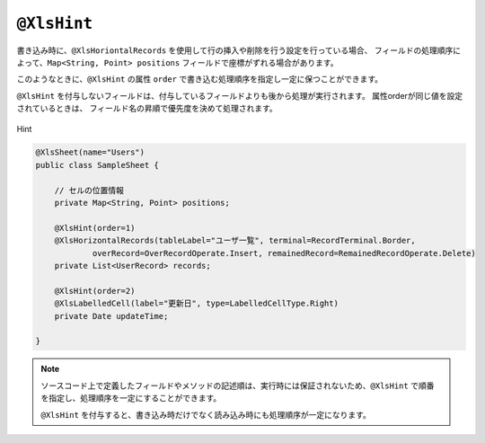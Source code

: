 
.. _annotationXlsHint:

^^^^^^^^^^^^^^^^^^^^^^^^^^^^^^^^
``@XlsHint``
^^^^^^^^^^^^^^^^^^^^^^^^^^^^^^^^

書き込み時に、``@XlsHoriontalRecords`` を使用して行の挿入や削除を行う設定を行っている場合、
フィールドの処理順序によって、``Map<String, Point> positions`` フィールドで座標がずれる場合があります。

このようなときに、``@XlsHint`` の属性 ``order`` で書き込む処理順序を指定し一定に保つことができます。

``@XlsHint`` を付与しないフィールドは、付与しているフィールドよりも後から処理が実行されます。
属性orderが同じ値を設定されているときは、 フィールド名の昇順で優先度を決めて処理されます。


.. figure:: ./_static/Hint.png
   :align: center
   
   Hint

.. sourcecode:: java
    
    @XlsSheet(name="Users")
    public class SampleSheet {
        
        // セルの位置情報
        private Map<String, Point> positions;
        
        @XlsHint(order=1)
        @XlsHorizontalRecords(tableLabel="ユーザ一覧", terminal=RecordTerminal.Border,
                overRecord=OverRecordOperate.Insert, remainedRecord=RemainedRecordOperate.Delete)
        private List<UserRecord> records;
        
        @XlsHint(order=2)
        @XlsLabelledCell(label="更新日", type=LabelledCellType.Right)
        private Date updateTime;
        
    }


.. note::
    
    ソースコード上で定義したフィールドやメソッドの記述順は、実行時には保証されないため、``@XlsHint`` で順番を指定し、処理順序を一定にすることができます。
    
    ``@XlsHint`` を付与すると、書き込み時だけでなく読み込み時にも処理順序が一定になります。


